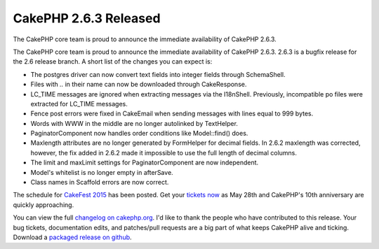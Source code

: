 CakePHP 2.6.3 Released
======================

The CakePHP core team is proud to announce the immediate availability
of CakePHP 2.6.3.

The CakePHP core team is proud to announce the immediate availability
of CakePHP 2.6.3. 2.6.3 is a bugfix release for the 2.6 release
branch. A short list of the changes you can expect is:

+ The postgres driver can now convert text fields into integer fields
  through SchemaShell.
+ Files with `..` in their name can now be downloaded through
  CakeResponse.
+ LC_TIME messages are ignored when extracting messages via the
  I18nShell. Previously, incompatible po files were extracted for
  LC_TIME messages.
+ Fence post errors were fixed in CakeEmail when sending messages with
  lines equal to 999 bytes.
+ Words with WWW in the middle are no longer autolinked by TextHelper.
+ PaginatorComponent now handles order conditions like Model::find()
  does.
+ Maxlength attributes are no longer generated by FormHelper for
  decimal fields. In 2.6.2 maxlength was corrected, however, the fix
  added in 2.6.2 made it impossible to use the full length of decimal
  columns.
+ The limit and maxLimit settings for PaginatorComponent are now
  independent.
+ Model's whitelist is no longer empty in afterSave.
+ Class names in Scaffold errors are now correct.

The schedule for `CakeFest 2015`_ has been posted. Get your `tickets
now`_ as May 28th and CakePHP's 10th anniversary are quickly
approaching.

You can view the full `changelog on cakephp.org`_. I'd like to thank
the people who have contributed to this release. Your bug tickets,
documentation edits, and patches/pull requests are a big part of what
keeps CakePHP alive and ticking. Download a `packaged release on
github`_.


.. _packaged release on github: https://github.com/cakephp/cakephp/releases/2.6.3
.. _changelog on cakephp.org: https://cakephp.org/changelogs/2.6.3
.. _CakeFest 2015: http://cakefest.org/schedule
.. _tickets now: http://cakefest.org/tickets

.. author:: markstory
.. categories:: release, news
.. tags:: release,CakePHP,News
